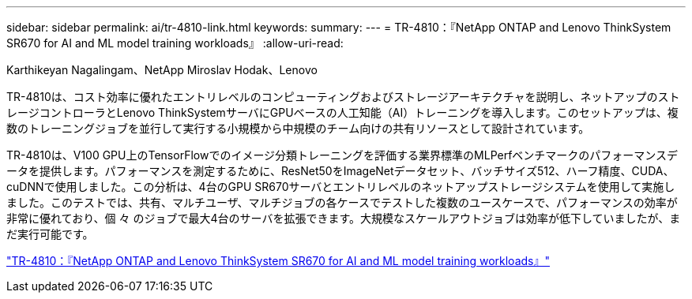 ---
sidebar: sidebar 
permalink: ai/tr-4810-link.html 
keywords:  
summary:  
---
= TR-4810：『NetApp ONTAP and Lenovo ThinkSystem SR670 for AI and ML model training workloads』
:allow-uri-read: 


Karthikeyan Nagalingam、NetApp Miroslav Hodak、Lenovo

TR-4810は、コスト効率に優れたエントリレベルのコンピューティングおよびストレージアーキテクチャを説明し、ネットアップのストレージコントローラとLenovo ThinkSystemサーバにGPUベースの人工知能（AI）トレーニングを導入します。このセットアップは、複数のトレーニングジョブを並行して実行する小規模から中規模のチーム向けの共有リソースとして設計されています。

TR-4810は、V100 GPU上のTensorFlowでのイメージ分類トレーニングを評価する業界標準のMLPerfベンチマークのパフォーマンスデータを提供します。パフォーマンスを測定するために、ResNet50をImageNetデータセット、バッチサイズ512、ハーフ精度、CUDA、cuDNNで使用しました。この分析は、4台のGPU SR670サーバとエントリレベルのネットアップストレージシステムを使用して実施しました。このテストでは、共有、マルチユーザ、マルチジョブの各ケースでテストした複数のユースケースで、パフォーマンスの効率が非常に優れており、個 々 のジョブで最大4台のサーバを拡張できます。大規模なスケールアウトジョブは効率が低下していましたが、まだ実行可能です。

link:https://www.netapp.com/media/17115-tr-4810.pdf["TR-4810：『NetApp ONTAP and Lenovo ThinkSystem SR670 for AI and ML model training workloads』"^]
